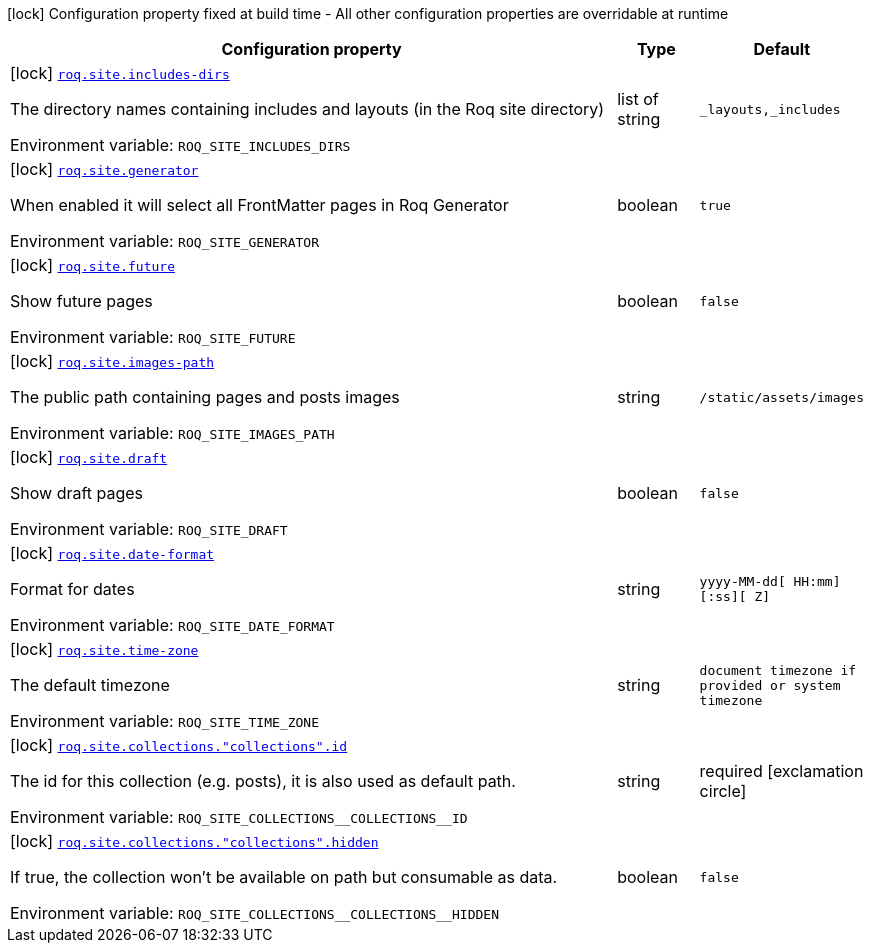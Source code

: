 :summaryTableId: quarkus-roq-frontmatter_roq-site
[.configuration-legend]
icon:lock[title=Fixed at build time] Configuration property fixed at build time - All other configuration properties are overridable at runtime
[.configuration-reference.searchable, cols="80,.^10,.^10"]
|===

h|[.header-title]##Configuration property##
h|Type
h|Default

a|icon:lock[title=Fixed at build time] [[quarkus-roq-frontmatter_roq-site-includes-dirs]] [.property-path]##link:#quarkus-roq-frontmatter_roq-site-includes-dirs[`roq.site.includes-dirs`]##

[.description]
--
The directory names containing includes and layouts (in the Roq site directory)


ifdef::add-copy-button-to-env-var[]
Environment variable: env_var_with_copy_button:+++ROQ_SITE_INCLUDES_DIRS+++[]
endif::add-copy-button-to-env-var[]
ifndef::add-copy-button-to-env-var[]
Environment variable: `+++ROQ_SITE_INCLUDES_DIRS+++`
endif::add-copy-button-to-env-var[]
--
|list of string
|`_layouts,_includes`

a|icon:lock[title=Fixed at build time] [[quarkus-roq-frontmatter_roq-site-generator]] [.property-path]##link:#quarkus-roq-frontmatter_roq-site-generator[`roq.site.generator`]##

[.description]
--
When enabled it will select all FrontMatter pages in Roq Generator


ifdef::add-copy-button-to-env-var[]
Environment variable: env_var_with_copy_button:+++ROQ_SITE_GENERATOR+++[]
endif::add-copy-button-to-env-var[]
ifndef::add-copy-button-to-env-var[]
Environment variable: `+++ROQ_SITE_GENERATOR+++`
endif::add-copy-button-to-env-var[]
--
|boolean
|`true`

a|icon:lock[title=Fixed at build time] [[quarkus-roq-frontmatter_roq-site-future]] [.property-path]##link:#quarkus-roq-frontmatter_roq-site-future[`roq.site.future`]##

[.description]
--
Show future pages


ifdef::add-copy-button-to-env-var[]
Environment variable: env_var_with_copy_button:+++ROQ_SITE_FUTURE+++[]
endif::add-copy-button-to-env-var[]
ifndef::add-copy-button-to-env-var[]
Environment variable: `+++ROQ_SITE_FUTURE+++`
endif::add-copy-button-to-env-var[]
--
|boolean
|`false`

a|icon:lock[title=Fixed at build time] [[quarkus-roq-frontmatter_roq-site-images-path]] [.property-path]##link:#quarkus-roq-frontmatter_roq-site-images-path[`roq.site.images-path`]##

[.description]
--
The public path containing pages and posts images


ifdef::add-copy-button-to-env-var[]
Environment variable: env_var_with_copy_button:+++ROQ_SITE_IMAGES_PATH+++[]
endif::add-copy-button-to-env-var[]
ifndef::add-copy-button-to-env-var[]
Environment variable: `+++ROQ_SITE_IMAGES_PATH+++`
endif::add-copy-button-to-env-var[]
--
|string
|`/static/assets/images`

a|icon:lock[title=Fixed at build time] [[quarkus-roq-frontmatter_roq-site-draft]] [.property-path]##link:#quarkus-roq-frontmatter_roq-site-draft[`roq.site.draft`]##

[.description]
--
Show draft pages


ifdef::add-copy-button-to-env-var[]
Environment variable: env_var_with_copy_button:+++ROQ_SITE_DRAFT+++[]
endif::add-copy-button-to-env-var[]
ifndef::add-copy-button-to-env-var[]
Environment variable: `+++ROQ_SITE_DRAFT+++`
endif::add-copy-button-to-env-var[]
--
|boolean
|`false`

a|icon:lock[title=Fixed at build time] [[quarkus-roq-frontmatter_roq-site-date-format]] [.property-path]##link:#quarkus-roq-frontmatter_roq-site-date-format[`roq.site.date-format`]##

[.description]
--
Format for dates


ifdef::add-copy-button-to-env-var[]
Environment variable: env_var_with_copy_button:+++ROQ_SITE_DATE_FORMAT+++[]
endif::add-copy-button-to-env-var[]
ifndef::add-copy-button-to-env-var[]
Environment variable: `+++ROQ_SITE_DATE_FORMAT+++`
endif::add-copy-button-to-env-var[]
--
|string
|`yyyy-MM-dd[ HH:mm][:ss][ Z]`

a|icon:lock[title=Fixed at build time] [[quarkus-roq-frontmatter_roq-site-time-zone]] [.property-path]##link:#quarkus-roq-frontmatter_roq-site-time-zone[`roq.site.time-zone`]##

[.description]
--
The default timezone


ifdef::add-copy-button-to-env-var[]
Environment variable: env_var_with_copy_button:+++ROQ_SITE_TIME_ZONE+++[]
endif::add-copy-button-to-env-var[]
ifndef::add-copy-button-to-env-var[]
Environment variable: `+++ROQ_SITE_TIME_ZONE+++`
endif::add-copy-button-to-env-var[]
--
|string
|`document timezone if provided or system timezone`

a|icon:lock[title=Fixed at build time] [[quarkus-roq-frontmatter_roq-site-collections-collections-id]] [.property-path]##link:#quarkus-roq-frontmatter_roq-site-collections-collections-id[`roq.site.collections."collections".id`]##

[.description]
--
The id for this collection (e.g. posts), it is also used as default path.


ifdef::add-copy-button-to-env-var[]
Environment variable: env_var_with_copy_button:+++ROQ_SITE_COLLECTIONS__COLLECTIONS__ID+++[]
endif::add-copy-button-to-env-var[]
ifndef::add-copy-button-to-env-var[]
Environment variable: `+++ROQ_SITE_COLLECTIONS__COLLECTIONS__ID+++`
endif::add-copy-button-to-env-var[]
--
|string
|required icon:exclamation-circle[title=Configuration property is required]

a|icon:lock[title=Fixed at build time] [[quarkus-roq-frontmatter_roq-site-collections-collections-hidden]] [.property-path]##link:#quarkus-roq-frontmatter_roq-site-collections-collections-hidden[`roq.site.collections."collections".hidden`]##

[.description]
--
If true, the collection won't be available on path but consumable as data.


ifdef::add-copy-button-to-env-var[]
Environment variable: env_var_with_copy_button:+++ROQ_SITE_COLLECTIONS__COLLECTIONS__HIDDEN+++[]
endif::add-copy-button-to-env-var[]
ifndef::add-copy-button-to-env-var[]
Environment variable: `+++ROQ_SITE_COLLECTIONS__COLLECTIONS__HIDDEN+++`
endif::add-copy-button-to-env-var[]
--
|boolean
|`false`

|===


:!summaryTableId: